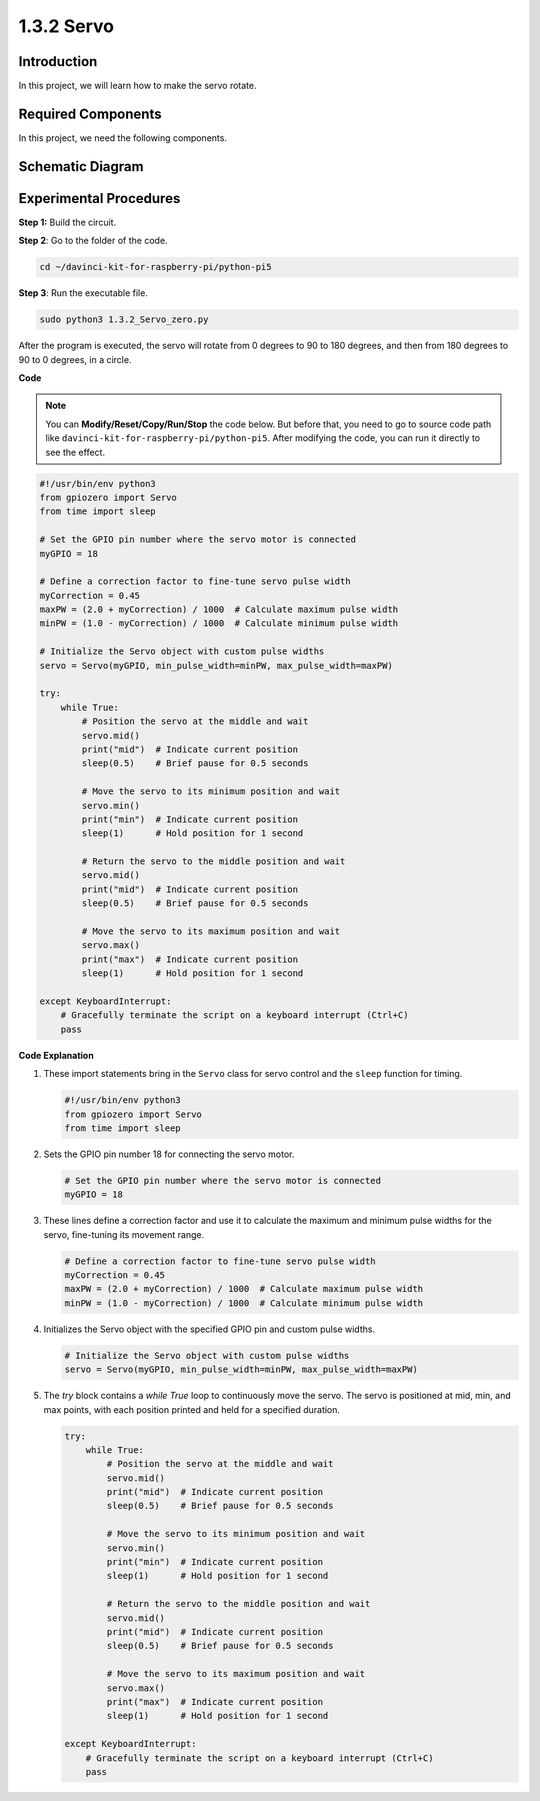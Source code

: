 .. _1.3.2_py_pi5:

1.3.2 Servo
============

Introduction
--------------

In this project, we will learn how to make the servo rotate.

Required Components
------------------------------

In this project, we need the following components. 

.. image:: ../python_pi5/img/1.3.2_servo_list.png

.. raw:: html

   <br/>

Schematic Diagram
--------------------

.. image:: ../python_pi5/img/1.3.2_servo_schematic.png


Experimental Procedures
-----------------------

**Step 1:** Build the circuit.

.. image:: ../python_pi5/img/1.3.2_Servo_circuit.png

**Step 2**: Go to the folder of the code.

.. raw:: html

   <run></run>

.. code-block::

    cd ~/davinci-kit-for-raspberry-pi/python-pi5

**Step 3**: Run the executable file.

.. raw:: html

   <run></run>

.. code-block::

    sudo python3 1.3.2_Servo_zero.py

After the program is executed, the servo will rotate from 0 degrees to 90 to 180 degrees, and then from 180 degrees to 90 to 0 degrees, in a circle.

**Code**

.. note::

    You can **Modify/Reset/Copy/Run/Stop** the code below. But before that, you need to go to  source code path like ``davinci-kit-for-raspberry-pi/python-pi5``. After modifying the code, you can run it directly to see the effect.


.. raw:: html

    <run></run>

.. code-block:: python

   #!/usr/bin/env python3
   from gpiozero import Servo
   from time import sleep

   # Set the GPIO pin number where the servo motor is connected
   myGPIO = 18

   # Define a correction factor to fine-tune servo pulse width
   myCorrection = 0.45
   maxPW = (2.0 + myCorrection) / 1000  # Calculate maximum pulse width
   minPW = (1.0 - myCorrection) / 1000  # Calculate minimum pulse width

   # Initialize the Servo object with custom pulse widths
   servo = Servo(myGPIO, min_pulse_width=minPW, max_pulse_width=maxPW)

   try:
       while True:
           # Position the servo at the middle and wait
           servo.mid()
           print("mid")  # Indicate current position
           sleep(0.5)    # Brief pause for 0.5 seconds

           # Move the servo to its minimum position and wait
           servo.min()
           print("min")  # Indicate current position
           sleep(1)      # Hold position for 1 second

           # Return the servo to the middle position and wait
           servo.mid()
           print("mid")  # Indicate current position
           sleep(0.5)    # Brief pause for 0.5 seconds

           # Move the servo to its maximum position and wait
           servo.max()
           print("max")  # Indicate current position
           sleep(1)      # Hold position for 1 second

   except KeyboardInterrupt:
       # Gracefully terminate the script on a keyboard interrupt (Ctrl+C)
       pass
    

**Code Explanation**

#. These import statements bring in the ``Servo`` class for servo control and the ``sleep`` function for timing.

   .. code-block:: python

       #!/usr/bin/env python3
       from gpiozero import Servo
       from time import sleep

#. Sets the GPIO pin number 18 for connecting the servo motor.

   .. code-block:: python

       # Set the GPIO pin number where the servo motor is connected
       myGPIO = 18

#. These lines define a correction factor and use it to calculate the maximum and minimum pulse widths for the servo, fine-tuning its movement range.

   .. code-block:: python

       # Define a correction factor to fine-tune servo pulse width
       myCorrection = 0.45
       maxPW = (2.0 + myCorrection) / 1000  # Calculate maximum pulse width
       minPW = (1.0 - myCorrection) / 1000  # Calculate minimum pulse width

#. Initializes the Servo object with the specified GPIO pin and custom pulse widths.

   .. code-block:: python

       # Initialize the Servo object with custom pulse widths
       servo = Servo(myGPIO, min_pulse_width=minPW, max_pulse_width=maxPW)

#. The `try` block contains a `while True` loop to continuously move the servo. The servo is positioned at mid, min, and max points, with each position printed and held for a specified duration.

   .. code-block:: python

       try:
           while True:
               # Position the servo at the middle and wait
               servo.mid()
               print("mid")  # Indicate current position
               sleep(0.5)    # Brief pause for 0.5 seconds

               # Move the servo to its minimum position and wait
               servo.min()
               print("min")  # Indicate current position
               sleep(1)      # Hold position for 1 second

               # Return the servo to the middle position and wait
               servo.mid()
               print("mid")  # Indicate current position
               sleep(0.5)    # Brief pause for 0.5 seconds

               # Move the servo to its maximum position and wait
               servo.max()
               print("max")  # Indicate current position
               sleep(1)      # Hold position for 1 second

       except KeyboardInterrupt:
           # Gracefully terminate the script on a keyboard interrupt (Ctrl+C)
           pass

